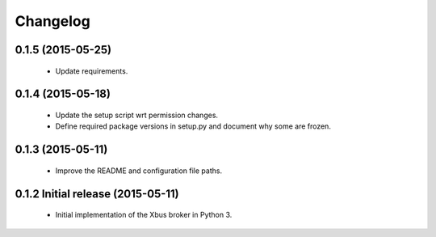 Changelog
=========


0.1.5 (2015-05-25)
------------------

  - Update requirements.


0.1.4 (2015-05-18)
------------------

  - Update the setup script wrt permission changes.

  - Define required package versions in setup.py and document why some are
    frozen.


0.1.3 (2015-05-11)
------------------

  - Improve the README and configuration file paths.


0.1.2 Initial release (2015-05-11)
----------------------------------

  - Initial implementation of the Xbus broker in Python 3.

